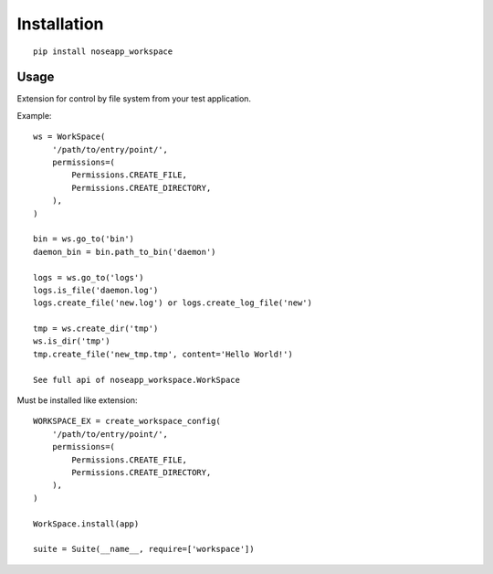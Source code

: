 ============
Installation
============

::

    pip install noseapp_workspace


Usage
-----

Extension for control by file system from your test application.


Example:

::

    ws = WorkSpace(
        '/path/to/entry/point/',
        permissions=(
            Permissions.CREATE_FILE,
            Permissions.CREATE_DIRECTORY,
        ),
    )

    bin = ws.go_to('bin')
    daemon_bin = bin.path_to_bin('daemon')

    logs = ws.go_to('logs')
    logs.is_file('daemon.log')
    logs.create_file('new.log') or logs.create_log_file('new')

    tmp = ws.create_dir('tmp')
    ws.is_dir('tmp')
    tmp.create_file('new_tmp.tmp', content='Hello World!')

    See full api of noseapp_workspace.WorkSpace


Must be installed like extension:

::

    WORKSPACE_EX = create_workspace_config(
        '/path/to/entry/point/',
        permissions=(
            Permissions.CREATE_FILE,
            Permissions.CREATE_DIRECTORY,
        ),
    )

    WorkSpace.install(app)

    suite = Suite(__name__, require=['workspace'])
